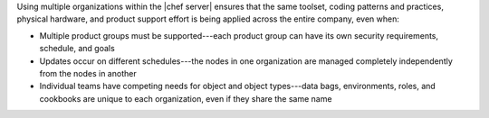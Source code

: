 .. The contents of this file may be included in multiple topics (using the includes directive).
.. The contents of this file should be modified in a way that preserves its ability to appear in multiple topics.

Using multiple organizations within the |chef server| ensures that the same toolset, coding patterns and practices, physical hardware, and product support effort is being applied across the entire company, even when:

* Multiple product groups must be supported---each product group can have its own security requirements, schedule, and goals
* Updates occur on different schedules---the nodes in one organization are managed completely independently from the nodes in another
* Individual teams have competing needs for object and object types---data bags, environments, roles, and cookbooks are unique to each organization, even if they share the same name
